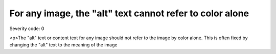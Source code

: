 ===============================
For any image, the "alt" text cannot refer to color alone
===============================

Severity code: 0

.. php:class:: imgNotReferredToByColorAlone

<p>The "alt" text or content text for any image should not refer to the image by color alone. This is often fixed by changing the "alt" text to the meaning of the image

